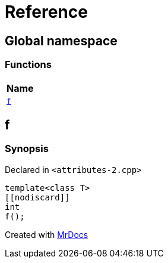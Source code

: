 = Reference
:mrdocs:

[#index]
== Global namespace


=== Functions

[cols=1]
|===
| Name 

| <<f,`f`>> 

|===

[#f]
== f


=== Synopsis


Declared in `&lt;attributes&hyphen;2&period;cpp&gt;`

[source,cpp,subs="verbatim,replacements,macros,-callouts"]
----
template&lt;class T&gt;
&lsqb;&lsqb;nodiscard&rsqb;&rsqb;
int
f();
----



[.small]#Created with https://www.mrdocs.com[MrDocs]#
